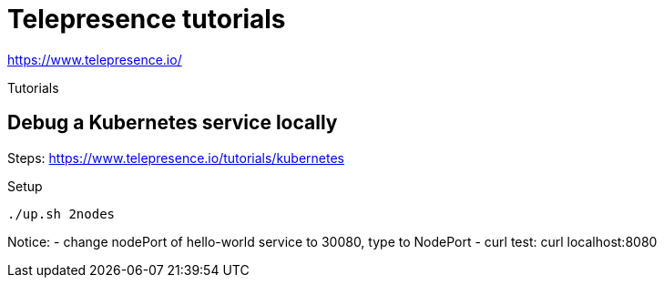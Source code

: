 = Telepresence tutorials

https://www.telepresence.io/

Tutorials

== Debug a Kubernetes service locally

Steps: https://www.telepresence.io/tutorials/kubernetes

Setup

[source,bash]
----
./up.sh 2nodes
----

Notice:
- change nodePort of hello-world service to 30080, type to NodePort
- curl test:  curl localhost:8080


